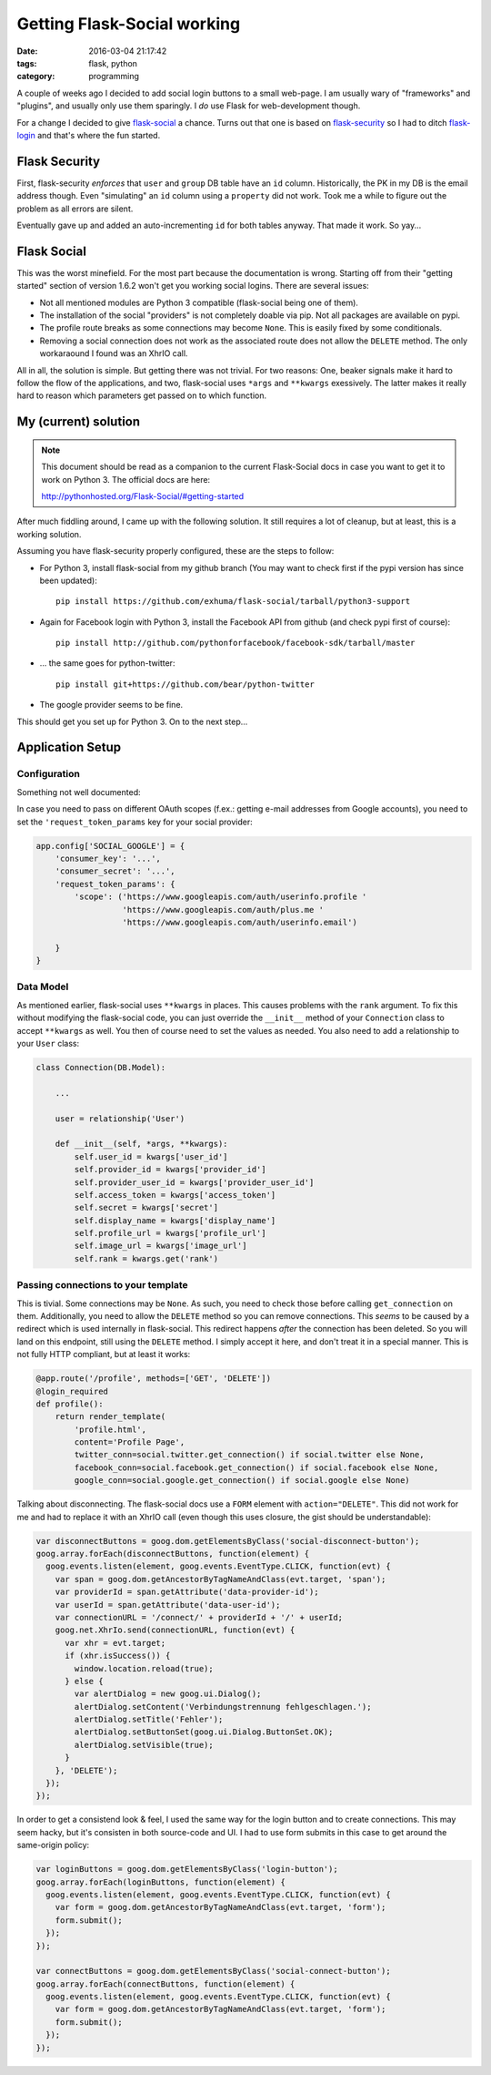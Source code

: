 Getting Flask-Social working
############################


:date: 2016-03-04 21:17:42
:tags: flask, python
:category: programming


A couple of weeks ago I decided to add social login buttons to a small
web-page. I am usually wary of "frameworks" and "plugins", and usually only use
them sparingly. I *do* use Flask for web-development though.

For a change I decided to give flask-social_ a chance. Turns out that one is
based on flask-security_ so I had to ditch flask-login_ and that's where the
fun started.


Flask Security
--------------

First, flask-security *enforces* that ``user`` and ``group`` DB table have an
``id`` column. Historically, the PK in my DB is the email address though. Even
"simulating" an ``id`` column using a ``property`` did not work. Took me a
while to figure out the problem as all errors are silent.

Eventually gave up and added an auto-incrementing ``id`` for both tables
anyway. That made it work. So yay...


Flask Social
------------

This was the worst minefield. For the most part because the documentation is
wrong. Starting off from their "getting started" section of version 1.6.2 won't
get you working social logins. There are several issues:

* Not all mentioned modules are Python 3 compatible (flask-social being one of
  them).
* The installation of the social "providers" is not completely doable via pip.
  Not all packages are available on pypi.
* The profile route breaks as some connections may become ``None``. This is
  easily fixed by some conditionals.
* Removing a social connection does not work as the associated route does not
  allow the ``DELETE`` method. The only workaraound I found was an XhrIO call.

All in all, the solution is simple. But getting there was not trivial. For two
reasons: One, beaker signals make it hard to follow the flow of the
applications, and two, flask-social uses ``*args`` and ``**kwargs`` exessively.
The latter makes it really hard to reason which parameters get passed on to
which function.


My (current) solution
---------------------

.. note::
    This document should be read as a companion to the current Flask-Social
    docs in case you want to get it to work on Python 3. The official docs are
    here:

    http://pythonhosted.org/Flask-Social/#getting-started

After much fiddling around, I came up with the following solution. It still
requires a lot of cleanup, but at least, this is a working solution.

Assuming you have flask-security properly configured, these are the steps to
follow:

* For Python 3, install flask-social from my github branch (You may want to
  check first if the pypi version has since been updated)::

    pip install https://github.com/exhuma/flask-social/tarball/python3-support

* Again for Facebook login with Python 3, install the Facebook API from github
  (and check pypi first of course)::

    pip install http://github.com/pythonforfacebook/facebook-sdk/tarball/master

* ... the same goes for python-twitter::

    pip install git+https://github.com/bear/python-twitter

* The google provider seems to be fine.


This should get you set up for Python 3. On to the next step...


Application Setup
-----------------

Configuration
~~~~~~~~~~~~~

Something not well documented:

In case you need to pass on different OAuth scopes (f.ex.: getting e-mail
addresses from Google accounts), you need to set the ``'request_token_params``
key for your social provider:

.. code-block:: python

    app.config['SOCIAL_GOOGLE'] = {
        'consumer_key': '...',
        'consumer_secret': '...',
        'request_token_params': {
            'scope': ('https://www.googleapis.com/auth/userinfo.profile '
                      'https://www.googleapis.com/auth/plus.me '
                      'https://www.googleapis.com/auth/userinfo.email')

        }
    }


Data Model
~~~~~~~~~~

As mentioned earlier, flask-social uses ``**kwargs`` in places. This causes
problems with the ``rank`` argument. To fix this without modifying the
flask-social code, you can just override the ``__init__`` method of your
``Connection`` class to accept ``**kwargs`` as well. You then of course need to
set the values as needed. You also need to add a relationship to your ``User``
class:

.. code-block:: python

    class Connection(DB.Model):

        ...

        user = relationship('User')

        def __init__(self, *args, **kwargs):
            self.user_id = kwargs['user_id']
            self.provider_id = kwargs['provider_id']
            self.provider_user_id = kwargs['provider_user_id']
            self.access_token = kwargs['access_token']
            self.secret = kwargs['secret']
            self.display_name = kwargs['display_name']
            self.profile_url = kwargs['profile_url']
            self.image_url = kwargs['image_url']
            self.rank = kwargs.get('rank')


Passing connections to your template
~~~~~~~~~~~~~~~~~~~~~~~~~~~~~~~~~~~~

This is tivial. Some connections may be ``None``. As such, you need to check
those before calling ``get_connection`` on them. Additionally, you need to
allow the ``DELETE`` method so you can remove connections. This *seems* to be
caused by a redirect which is used internally in flask-social. This redirect
happens *after* the connection has been deleted. So you will land on this
endpoint, still using the ``DELETE`` method. I simply accept it here, and don't
treat it in a special manner. This is not fully HTTP compliant, but at least it
works:

.. code-block:: python

    @app.route('/profile', methods=['GET', 'DELETE'])
    @login_required
    def profile():
        return render_template(
            'profile.html',
            content='Profile Page',
            twitter_conn=social.twitter.get_connection() if social.twitter else None,
            facebook_conn=social.facebook.get_connection() if social.facebook else None,
            google_conn=social.google.get_connection() if social.google else None)


Talking about disconnecting. The flask-social docs use a ``FORM`` element with
``action="DELETE"``. This did not work for me and had to replace it with an
XhrIO call (even though this uses closure, the gist should be understandable):

.. code-block:: javascript

    var disconnectButtons = goog.dom.getElementsByClass('social-disconnect-button');
    goog.array.forEach(disconnectButtons, function(element) {
      goog.events.listen(element, goog.events.EventType.CLICK, function(evt) {
        var span = goog.dom.getAncestorByTagNameAndClass(evt.target, 'span');
        var providerId = span.getAttribute('data-provider-id');
        var userId = span.getAttribute('data-user-id');
        var connectionURL = '/connect/' + providerId + '/' + userId;
        goog.net.XhrIo.send(connectionURL, function(evt) {
          var xhr = evt.target;
          if (xhr.isSuccess()) {
            window.location.reload(true);
          } else {
            var alertDialog = new goog.ui.Dialog();
            alertDialog.setContent('Verbindungstrennung fehlgeschlagen.');
            alertDialog.setTitle('Fehler');
            alertDialog.setButtonSet(goog.ui.Dialog.ButtonSet.OK);
            alertDialog.setVisible(true);
          }
        }, 'DELETE');
      });
    });

In order to get a consistend look & feel, I used the same way for the login
button and to create connections. This may seem hacky, but it's consisten in
both source-code and UI. I had to use form submits in this case to get around
the same-origin policy:

.. code-block:: javascript

    var loginButtons = goog.dom.getElementsByClass('login-button');
    goog.array.forEach(loginButtons, function(element) {
      goog.events.listen(element, goog.events.EventType.CLICK, function(evt) {
        var form = goog.dom.getAncestorByTagNameAndClass(evt.target, 'form');
        form.submit();
      });
    });

    var connectButtons = goog.dom.getElementsByClass('social-connect-button');
    goog.array.forEach(connectButtons, function(element) {
      goog.events.listen(element, goog.events.EventType.CLICK, function(evt) {
        var form = goog.dom.getAncestorByTagNameAndClass(evt.target, 'form');
        form.submit();
      });
    });



.. _flask-social: https://pythonhosted.org/Flask-Social
.. _flask-security: https://pythonhosted.org/Flask-Security/
.. _flask-login: https://flask-login.readthedocs.org/en/latest/
